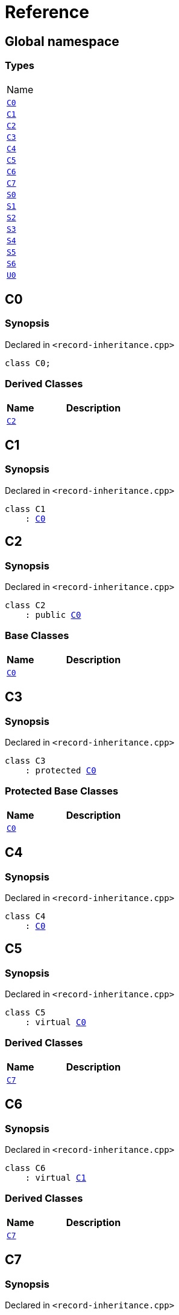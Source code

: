 = Reference
:mrdocs:

[#index]
== Global namespace

=== Types

[cols=1]
|===
| Name
| link:#C0[`C0`] 
| link:#C1[`C1`] 
| link:#C2[`C2`] 
| link:#C3[`C3`] 
| link:#C4[`C4`] 
| link:#C5[`C5`] 
| link:#C6[`C6`] 
| link:#C7[`C7`] 
| link:#S0[`S0`] 
| link:#S1[`S1`] 
| link:#S2[`S2`] 
| link:#S3[`S3`] 
| link:#S4[`S4`] 
| link:#S5[`S5`] 
| link:#S6[`S6`] 
| link:#U0[`U0`] 
|===

[#C0]
== C0

=== Synopsis

Declared in `&lt;record&hyphen;inheritance&period;cpp&gt;`

[source,cpp,subs="verbatim,replacements,macros,-callouts"]
----
class C0;
----

=== Derived Classes

[cols="1,4"]
|===
|Name|Description

| link:#C2[`C2`]
| 
|===

[#C1]
== C1

=== Synopsis

Declared in `&lt;record&hyphen;inheritance&period;cpp&gt;`

[source,cpp,subs="verbatim,replacements,macros,-callouts"]
----
class C1
    : link:#C0[C0]
----

[#C2]
== C2

=== Synopsis

Declared in `&lt;record&hyphen;inheritance&period;cpp&gt;`

[source,cpp,subs="verbatim,replacements,macros,-callouts"]
----
class C2
    : public link:#C0[C0]
----

=== Base Classes

[cols="1,4"]
|===
|Name|Description

| `link:#C0[C0]`
| 
|===

[#C3]
== C3

=== Synopsis

Declared in `&lt;record&hyphen;inheritance&period;cpp&gt;`

[source,cpp,subs="verbatim,replacements,macros,-callouts"]
----
class C3
    : protected link:#C0[C0]
----

=== Protected Base Classes

[cols="1,4"]
|===
|Name|Description

| `link:#C0[C0]`
| 
|===

[#C4]
== C4

=== Synopsis

Declared in `&lt;record&hyphen;inheritance&period;cpp&gt;`

[source,cpp,subs="verbatim,replacements,macros,-callouts"]
----
class C4
    : link:#C0[C0]
----

[#C5]
== C5

=== Synopsis

Declared in `&lt;record&hyphen;inheritance&period;cpp&gt;`

[source,cpp,subs="verbatim,replacements,macros,-callouts"]
----
class C5
    : virtual link:#C0[C0]
----

=== Derived Classes

[cols="1,4"]
|===
|Name|Description

| link:#C7[`C7`]
| 
|===

[#C6]
== C6

=== Synopsis

Declared in `&lt;record&hyphen;inheritance&period;cpp&gt;`

[source,cpp,subs="verbatim,replacements,macros,-callouts"]
----
class C6
    : virtual link:#C1[C1]
----

=== Derived Classes

[cols="1,4"]
|===
|Name|Description

| link:#C7[`C7`]
| 
|===

[#C7]
== C7

=== Synopsis

Declared in `&lt;record&hyphen;inheritance&period;cpp&gt;`

[source,cpp,subs="verbatim,replacements,macros,-callouts"]
----
class C7
    : public link:#C5[C5]
    , public link:#C6[C6]
----

=== Base Classes

[cols="1,4"]
|===
|Name|Description

| `link:#C5[C5]`
| 
| `link:#C6[C6]`
| 
|===

[#S0]
== S0

=== Synopsis

Declared in `&lt;record&hyphen;inheritance&period;cpp&gt;`

[source,cpp,subs="verbatim,replacements,macros,-callouts"]
----
struct S0;
----

=== Derived Classes

[cols="1,4"]
|===
|Name|Description

| link:#S2[`S2`]
| 
|===

[#S1]
== S1

=== Synopsis

Declared in `&lt;record&hyphen;inheritance&period;cpp&gt;`

[source,cpp,subs="verbatim,replacements,macros,-callouts"]
----
struct S1;
----

=== Derived Classes

[cols="1,4"]
|===
|Name|Description

| link:#S3[`S3`]
| 
|===

[#S2]
== S2

=== Synopsis

Declared in `&lt;record&hyphen;inheritance&period;cpp&gt;`

[source,cpp,subs="verbatim,replacements,macros,-callouts"]
----
struct S2
    : link:#S0[S0]
----

=== Base Classes

[cols="1,4"]
|===
|Name|Description

| `link:#S0[S0]`
| 
|===

=== Derived Classes

[cols="1,4"]
|===
|Name|Description

| link:#S4[`S4`]
| 
|===

[#S3]
== S3

=== Synopsis

Declared in `&lt;record&hyphen;inheritance&period;cpp&gt;`

[source,cpp,subs="verbatim,replacements,macros,-callouts"]
----
struct S3
    : link:#S1[S1]
----

=== Base Classes

[cols="1,4"]
|===
|Name|Description

| `link:#S1[S1]`
| 
|===

=== Derived Classes

[cols="1,4"]
|===
|Name|Description

| link:#S4[`S4`]
| 
|===

[#S4]
== S4

=== Synopsis

Declared in `&lt;record&hyphen;inheritance&period;cpp&gt;`

[source,cpp,subs="verbatim,replacements,macros,-callouts"]
----
struct S4
    : link:#S2[S2]
    , link:#S3[S3]
----

=== Base Classes

[cols="1,4"]
|===
|Name|Description

| `link:#S2[S2]`
| 
| `link:#S3[S3]`
| 
|===

[#S5]
== S5

=== Synopsis

Declared in `&lt;record&hyphen;inheritance&period;cpp&gt;`

[source,cpp,subs="verbatim,replacements,macros,-callouts"]
----
struct S5
    : private link:#S0[S0]
    , protected link:#S1[S1]
----

=== Protected Base Classes

[cols="1,4"]
|===
|Name|Description

| `link:#S1[S1]`
| 
|===

[#S6]
== S6

=== Synopsis

Declared in `&lt;record&hyphen;inheritance&period;cpp&gt;`

[source,cpp,subs="verbatim,replacements,macros,-callouts"]
----
template&lt;typename&period;&period;&period; Ts&gt;
struct S6
    : Ts&period;&period;&period;
----

=== Base Classes

[cols="1,4"]
|===
|Name|Description

| `Ts&period;&period;&period;`
| 
|===

[#U0]
== U0

=== Synopsis

Declared in `&lt;record&hyphen;inheritance&period;cpp&gt;`

[source,cpp,subs="verbatim,replacements,macros,-callouts"]
----
union U0;
----


[.small]#Created with https://www.mrdocs.com[MrDocs]#
